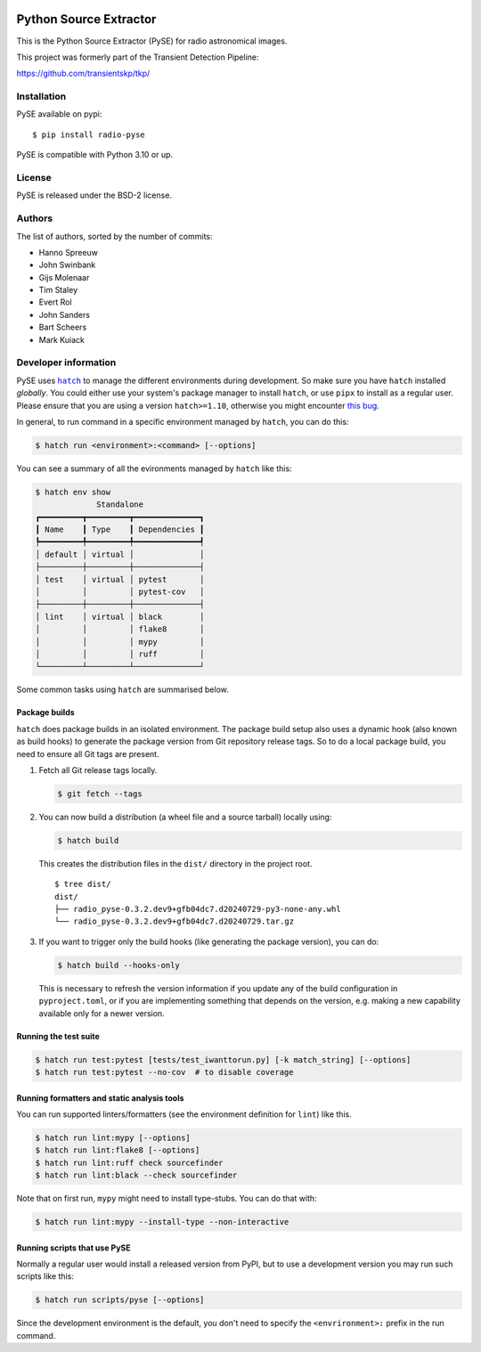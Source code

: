 .. image:: https://github.com/transientskp/pyse/actions/workflows/python-tests.yml/badge.svg
   :target: https://github.com/transientskp/pyse/actions/workflows/python-tests.yml


Python Source Extractor
=======================

This is the Python Source Extractor (PySE) for radio astronomical images.

This project was formerly part of the Transient Detection Pipeline:

https://github.com/transientskp/tkp/


Installation
------------

PySE available on pypi::

    $ pip install radio-pyse

PySE is compatible with Python 3.10 or up.


License
-------

PySE is released under the BSD-2 license.


Authors
-------

The list of authors, sorted by the number of commits:

- Hanno Spreeuw
- John Swinbank
- Gijs Molenaar
- Tim Staley
- Evert Rol
- John Sanders
- Bart Scheers
- Mark Kuiack


Developer information
---------------------

PySE uses |hatch|_ to manage the different environments during development.
So make sure you have ``hatch`` installed *globally*.  You could either use
your system's package manager to install ``hatch``, or use ``pipx`` to
install as a regular user.  Please ensure that you are using a version
``hatch>=1.10``, otherwise you might encounter `this bug
<https://github.com/pypa/hatch/issues/1395>`_.

In general, to run command in a specific environment managed by
``hatch``, you can do this:

.. code-block:: bash

   $ hatch run <environment>:<command> [--options]

You can see a summary of all the evironments managed by ``hatch`` like
this:

.. code-block:: bash

   $ hatch env show
                Standalone
   ┏━━━━━━━━━┳━━━━━━━━━┳━━━━━━━━━━━━━━┓
   ┃ Name    ┃ Type    ┃ Dependencies ┃
   ┡━━━━━━━━━╇━━━━━━━━━╇━━━━━━━━━━━━━━┩
   │ default │ virtual │              │
   ├─────────┼─────────┼──────────────┤
   │ test    │ virtual │ pytest       │
   │         │         │ pytest-cov   │
   ├─────────┼─────────┼──────────────┤
   │ lint    │ virtual │ black        │
   │         │         │ flake8       │
   │         │         │ mypy         │
   │         │         │ ruff         │
   └─────────┴─────────┴──────────────┘

Some common tasks using ``hatch`` are summarised below.

Package builds
++++++++++++++

``hatch`` does package builds in an isolated environment.  The package
build setup also uses a dynamic hook (also known as build hooks) to
generate the package version from Git repository release tags.  So to
do a local package build, you need to ensure all Git tags are present.

1. Fetch all Git release tags locally.

   .. code-block:: bash

      $ git fetch --tags

2. You can now build a distribution (a wheel file and a source
   tarball) locally using:

   .. code-block:: bash

      $ hatch build

   This creates the distribution files in the ``dist/`` directory in
   the project root.

   ::

     $ tree dist/
     dist/
     ├── radio_pyse-0.3.2.dev9+gfb04dc7.d20240729-py3-none-any.whl
     └── radio_pyse-0.3.2.dev9+gfb04dc7.d20240729.tar.gz

3. If you want to trigger only the build hooks (like generating the
   package version), you can do:

   .. code-block:: bash

      $ hatch build --hooks-only

   This is necessary to refresh the version information if you update
   any of the build configuration in ``pyproject.toml``, or if you are
   implementing something that depends on the version, e.g. making a
   new capability available only for a newer version.

Running the test suite
++++++++++++++++++++++

.. code-block:: bash

   $ hatch run test:pytest [tests/test_iwanttorun.py] [-k match_string] [--options]
   $ hatch run test:pytest --no-cov  # to disable coverage

Running formatters and static analysis tools
++++++++++++++++++++++++++++++++++++++++++++

You can run supported linters/formatters (see the environment
definition for ``lint``) like this.

.. code-block:: bash

   $ hatch run lint:mypy [--options]
   $ hatch run lint:flake8 [--options]
   $ hatch run lint:ruff check sourcefinder
   $ hatch run lint:black --check sourcefinder

Note that on first run, ``mypy`` might need to install type-stubs.
You can do that with:

.. code-block:: bash

   $ hatch run lint:mypy --install-type --non-interactive

Running scripts that use PySE
+++++++++++++++++++++++++++++

Normally a regular user would install a released version from PyPI,
but to use a development version you may run such scripts like this:

.. code-block:: bash

   $ hatch run scripts/pyse [--options]

Since the development environment is the default, you don't need to
specify the ``<envrironment>:`` prefix in the run command.


.. |hatch| replace:: ``hatch``
.. _hatch: https://hatch.pypa.io/latest/
